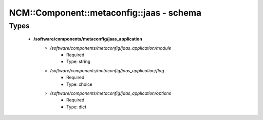 ############################################
NCM\::Component\::metaconfig\::jaas - schema
############################################

Types
-----

 - **/software/components/metaconfig/jaas_application**
    - */software/components/metaconfig/jaas_application/module*
        - Required
        - Type: string
    - */software/components/metaconfig/jaas_application/flag*
        - Required
        - Type: choice
    - */software/components/metaconfig/jaas_application/options*
        - Required
        - Type: dict

